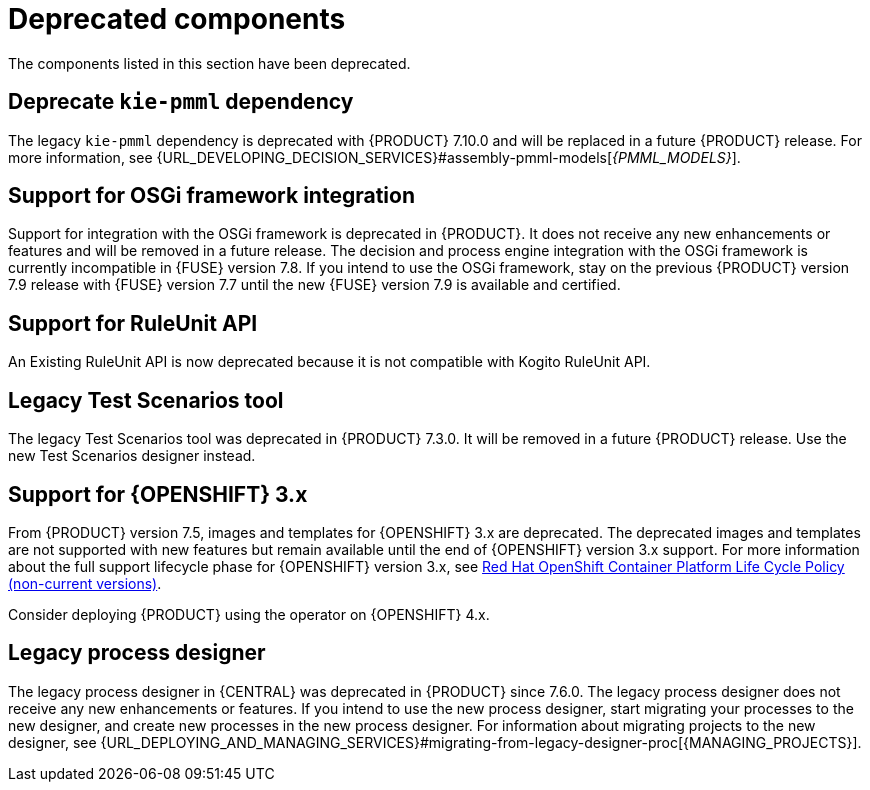 [id='rn-deprecated-issues-ref']

= Deprecated components

The components listed in this section have been deprecated.

== Deprecate `kie-pmml` dependency

The legacy `kie-pmml` dependency is deprecated with {PRODUCT} 7.10.0 and will be replaced in a future {PRODUCT} release.
For more information, see {URL_DEVELOPING_DECISION_SERVICES}#assembly-pmml-models[_{PMML_MODELS}_].

== Support for OSGi framework integration

Support for integration with the OSGi framework is deprecated in {PRODUCT}. It does not receive any new enhancements or features and will be removed in a future release. The decision and process engine integration with the OSGi framework is currently incompatible in {FUSE} version 7.8. If you intend to use the OSGi framework, stay on the previous {PRODUCT} version 7.9 release with {FUSE} version 7.7 until the new {FUSE} version 7.9 is available and certified.

== Support for RuleUnit API

An Existing RuleUnit API is now deprecated because it is not compatible with Kogito RuleUnit API.

==  Legacy Test Scenarios tool
The legacy Test Scenarios tool was deprecated in {PRODUCT} 7.3.0. It will be removed in a future {PRODUCT} release. Use the new Test Scenarios designer instead.

== Support for {OPENSHIFT} 3.x
From {PRODUCT} version 7.5, images and templates for {OPENSHIFT} 3.x are deprecated. The deprecated images and templates are not supported with new features but remain available until the end of {OPENSHIFT} version 3.x support. For more information about the full support lifecycle phase for {OPENSHIFT} version 3.x, see https://access.redhat.com/support/policy/updates/openshift_noncurrent[Red Hat OpenShift Container Platform Life Cycle Policy (non-current versions)].

Consider deploying {PRODUCT} using the operator on {OPENSHIFT} 4.x.

== Legacy process designer
The legacy process designer in {CENTRAL} was deprecated in {PRODUCT} since 7.6.0. The legacy process designer does not receive any new enhancements or features. If you intend to use the new process designer, start migrating your processes to the new designer, and create new processes in the new process designer. For information about migrating projects to the new designer, see {URL_DEPLOYING_AND_MANAGING_SERVICES}#migrating-from-legacy-designer-proc[{MANAGING_PROJECTS}].
